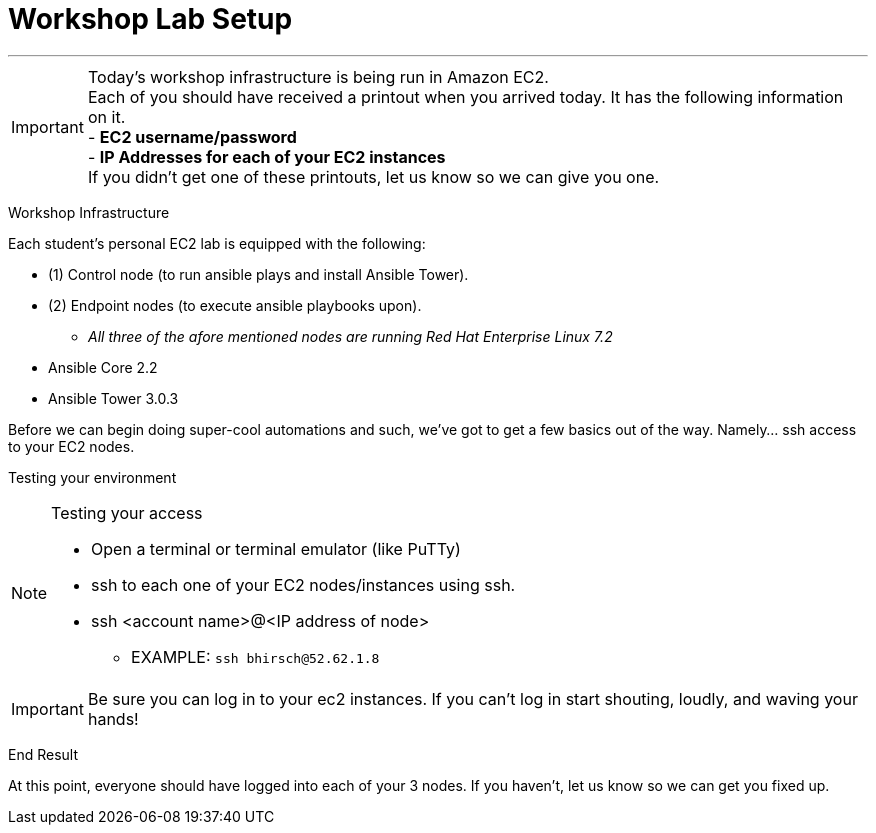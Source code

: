 :tower_url: https://ansible-tower-bos.redhatgov.io

= Workshop Lab Setup

---
****
[IMPORTANT]
Today's workshop infrastructure is being run in Amazon EC2. +
Each of you should have received a printout when you arrived today.  It has the following information on it. +
- *EC2 username/password* +
- *IP Addresses for each of your EC2 instances* +
If you didn't get one of these printouts, let us know so we can give you one.

****

[.lead]
Workshop Infrastructure

Each student's personal EC2 lab is equipped with the following:
****
* (1) Control node (to run ansible plays and install Ansible Tower).
* (2) Endpoint nodes (to execute ansible playbooks upon).
** _All three of the afore mentioned nodes are running Red Hat Enterprise Linux 7.2_
* Ansible Core 2.2
* Ansible Tower 3.0.3

.Setup Your Environment
****
Before we can begin doing super-cool automations and such, we've got to get a few basics out of the way.
Namely... ssh access to your EC2 nodes.

[.lead]
Testing your environment

[NOTE]
.Testing your access
====
* Open a terminal or terminal emulator (like PuTTy)
* ssh to each one of your EC2 nodes/instances using ssh.
* ssh <account name>@<IP address of node>
- EXAMPLE: ```ssh bhirsch@52.62.1.8```
====

[IMPORTANT]
Be sure you can log in to your ec2 instances.  If you can't log in start shouting, loudly, and waving your hands!


[.lead]
End Result

At this point, everyone should have logged into each of your 3 nodes.  If you haven't, let us know so we can get you fixed up.
